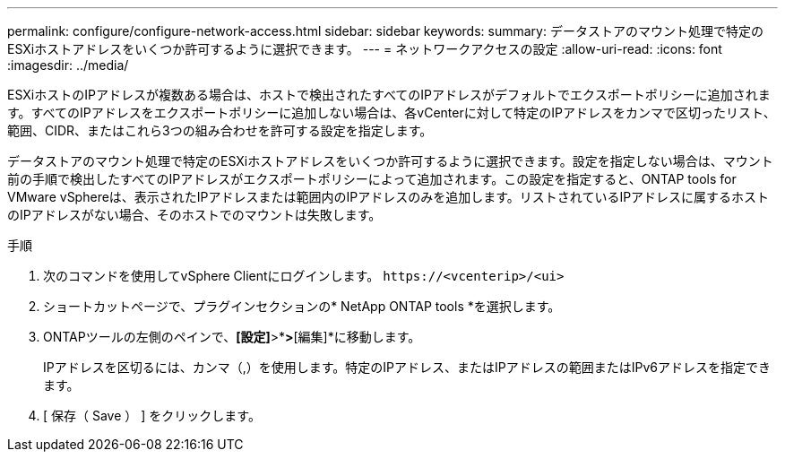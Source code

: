 ---
permalink: configure/configure-network-access.html 
sidebar: sidebar 
keywords:  
summary: データストアのマウント処理で特定のESXiホストアドレスをいくつか許可するように選択できます。 
---
= ネットワークアクセスの設定
:allow-uri-read: 
:icons: font
:imagesdir: ../media/


[role="lead"]
ESXiホストのIPアドレスが複数ある場合は、ホストで検出されたすべてのIPアドレスがデフォルトでエクスポートポリシーに追加されます。すべてのIPアドレスをエクスポートポリシーに追加しない場合は、各vCenterに対して特定のIPアドレスをカンマで区切ったリスト、範囲、CIDR、またはこれら3つの組み合わせを許可する設定を指定します。

データストアのマウント処理で特定のESXiホストアドレスをいくつか許可するように選択できます。設定を指定しない場合は、マウント前の手順で検出したすべてのIPアドレスがエクスポートポリシーによって追加されます。この設定を指定すると、ONTAP tools for VMware vSphereは、表示されたIPアドレスまたは範囲内のIPアドレスのみを追加します。リストされているIPアドレスに属するホストのIPアドレスがない場合、そのホストでのマウントは失敗します。

.手順
. 次のコマンドを使用してvSphere Clientにログインします。 `\https://<vcenterip>/<ui>`
. ショートカットページで、プラグインセクションの* NetApp ONTAP tools *を選択します。
. ONTAPツールの左側のペインで、*[設定]*>*[ネットワークアクセスの管理]*>*[編集]*に移動します。
+
IPアドレスを区切るには、カンマ（,）を使用します。特定のIPアドレス、またはIPアドレスの範囲またはIPv6アドレスを指定できます。

. [ 保存（ Save ） ] をクリックします。

